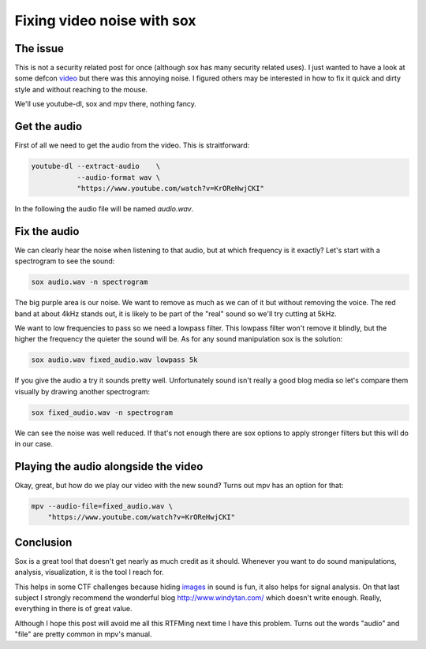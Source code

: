 ===========================
Fixing video noise with sox
===========================

The issue
=========

This is not a security related post for once (although sox has many security
related uses). I just wanted to have a look at some defcon video_
but there was this annoying noise. I figured others may be interested in how
to fix it quick and dirty style and without reaching to the mouse.

.. _video: https://www.youtube.com/watch?v=KrOReHwjCKI

We'll use youtube-dl, sox and mpv there, nothing fancy.

Get the audio
=============

First of all we need to get the audio from the video. This is straitforward:

.. code:: shell

    youtube-dl --extract-audio    \
               --audio-format wav \
               "https://www.youtube.com/watch?v=KrOReHwjCKI"

In the following the audio file will be named *audio.wav*.


Fix the audio
=============

We can clearly hear the noise when listening to that audio, but at which
frequency is it exactly? Let's start with a spectrogram to see the sound:

.. code:: shell

    sox audio.wav -n spectrogram

.. image:: ../image/spectrogram_noisy.png

The big purple area is our noise. We want to remove as much as we can of it
but without removing the voice. The red band at about 4kHz stands out, it is
likely to be part of the "real" sound so we'll try cutting at 5kHz.

We want to low frequencies to pass so we need a lowpass filter. This lowpass
filter won't remove it blindly, but the higher the frequency the quieter the
sound will be. As for any sound manipulation sox is the solution:

.. code:: shell

    sox audio.wav fixed_audio.wav lowpass 5k

If you give the audio a try it sounds pretty well. Unfortunately sound isn't
really a good blog media so let's compare them visually by drawing another
spectrogram:

.. code:: shell

    sox fixed_audio.wav -n spectrogram

.. image:: ../image/spectrogram_fixed.png

We can see the noise was well reduced. If that's not enough there are sox
options to apply stronger filters but this will do in our case.

Playing the audio alongside the video
=====================================

Okay, great, but how do we play our video with the new sound? Turns out mpv
has an option for that:

.. code:: shell

    mpv --audio-file=fixed_audio.wav \
        "https://www.youtube.com/watch?v=KrOReHwjCKI"

Conclusion
==========

Sox is a great tool that doesn't get nearly as much credit as it should.
Whenever you want to do sound manipulations, analysis, visualization, it is
the tool I reach for.

This helps in some CTF challenges because hiding images_ in sound is fun, it
also helps for signal analysis. On that last subject I strongly recommend the
wonderful blog http://www.windytan.com/ which doesn't write enough. Really,
everything in there is of great value.

.. _images: http://amazingstuff.co.uk/technology/hidden-images-in-sound-recordings/

Although I hope this post will avoid me all this RTFMing next time I have
this problem. Turns out the words "audio" and "file" are pretty common in
mpv's manual.
